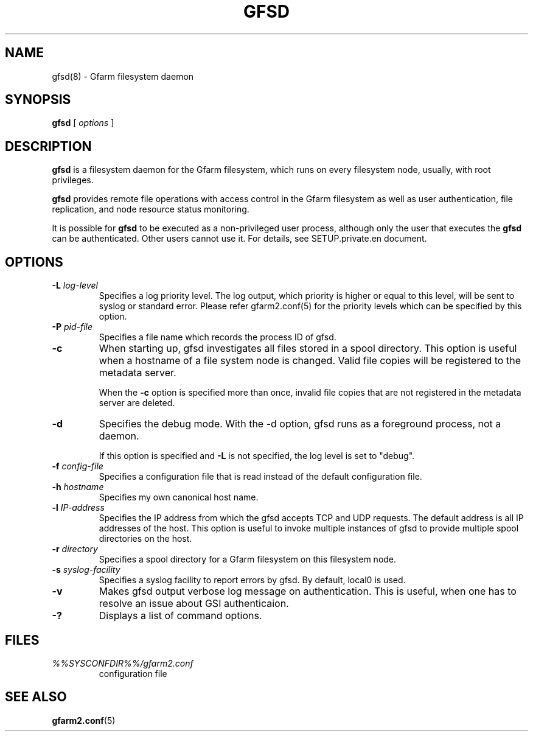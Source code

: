 .\" This manpage has been automatically generated by docbook2man 
.\" from a DocBook document.  This tool can be found at:
.\" <http://shell.ipoline.com/~elmert/comp/docbook2X/> 
.\" Please send any bug reports, improvements, comments, patches, 
.\" etc. to Steve Cheng <steve@ggi-project.org>.
.TH "GFSD" "8" "20 December 2010" "Gfarm" ""

.SH NAME
gfsd(8) \- Gfarm filesystem daemon
.SH SYNOPSIS

\fBgfsd\fR [ \fB\fIoptions\fB\fR ]

.SH "DESCRIPTION"
.PP
\fBgfsd\fR is a filesystem daemon for the Gfarm filesystem, which runs on every filesystem node, usually, with root privileges.
.PP
\fBgfsd\fR provides remote file operations with access control in the
Gfarm filesystem as well as user authentication, file replication,
and node resource status monitoring.
.PP
It is possible for \fBgfsd\fR to be executed as a non-privileged user
process, although only the user that executes the \fBgfsd\fR can be authenticated.
Other users cannot use it.
For details, see SETUP.private.en document.
.SH "OPTIONS"
.TP
\fB-L \fIlog-level\fB\fR
Specifies a log priority level.  The log output, which priority
is higher or equal to this level, will be sent to syslog or standard error.
Please refer gfarm2.conf(5) for the priority levels which can be specified
by this option.
.TP
\fB-P \fIpid-file\fB\fR
Specifies a file name which records the process ID of gfsd.
.TP
\fB-c\fR
When starting up, gfsd investigates all files stored in a spool
directory.  This option is useful when a hostname of a file system
node is changed.   Valid file copies will be registered to the
metadata server.

When the \fB-c\fR option is specified more than once,
invalid file copies that are not registered in the metadata server are
deleted.
.TP
\fB-d\fR
Specifies the debug mode.  With the -d option, gfsd runs as a
foreground process, not a daemon.

If this option is specified and \fB-L\fR is not specified,
the log level is set to "debug".
.TP
\fB-f \fIconfig-file\fB\fR
Specifies a configuration file that is read instead of the default
configuration file.
.TP
\fB-h \fIhostname\fB\fR
Specifies my own canonical host name.
.TP
\fB-l \fIIP-address\fB\fR
Specifies the IP address from which the gfsd accepts TCP and UDP
requests.
The default address is all IP addresses of the host.
This option is useful to invoke multiple instances of gfsd
to provide multiple spool directories on the host.
.TP
\fB-r \fIdirectory\fB\fR
Specifies a spool directory
for a Gfarm filesystem on this filesystem node.
.TP
\fB-s \fIsyslog-facility\fB\fR
Specifies a syslog facility to report errors by gfsd.  By default,
local0 is used.
.TP
\fB-v\fR
Makes gfsd output verbose log message on authentication.
This is useful, when one has to resolve an issue about GSI authenticaion.
.TP
\fB-?\fR
Displays a list of command options.
.SH "FILES"
.TP
\fB\fI%%SYSCONFDIR%%/gfarm2.conf\fB\fR
configuration file
.SH "SEE ALSO"
.PP
\fBgfarm2.conf\fR(5)
